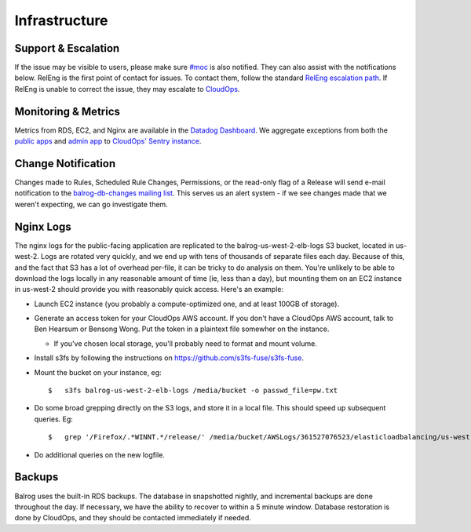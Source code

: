 ==============
Infrastructure
==============


--------------------
Support & Escalation
--------------------

If the issue may be visible to users, please make sure `#moc <irc://irc.mozilla.org/#moc>`_ is also notified.
They can also assist with the notifications below.
RelEng is the first point of contact for issues. 
To contact them, follow the standard `RelEng escalation path <https://wiki.mozilla.org/ReleaseEngineering#Contacting_Release_Engineering>`_.
If RelEng is unable to correct the issue, they may escalate to `CloudOps <https://mana.mozilla.org/wiki/display/SVCOPS/Contacting+Cloud+Operations>`_.


--------------------
Monitoring & Metrics
--------------------
Metrics from RDS, EC2, and Nginx are available in the `Datadog Dashboard <https://app.datadoghq.com/dash/156924/balrog-web-aus5mozillaorg?live=true&page=0&is_auto=false&tile_size=m&fullscreen=false>`_.
We aggregate exceptions from both the `public apps <https://sentry.prod.mozaws.net/operations/prod-public/>`_ and `admin app <https://sentry.prod.mozaws.net/operations/prod-admin/>`_  to `CloudOps' Sentry instance <https://sentry.prod.mozaws.net/operations/>`_.


-------------------
Change Notification
-------------------
Changes made to Rules, Scheduled Rule Changes, Permissions, or the read-only flag of a Release will send e-mail notification to the `balrog-db-changes mailing list <https://groups.google.com/a/mozilla.com/forum/#!forum/balrog-db-changes>`_. 
This serves us an alert system - if we see changes made that we weren't expecting, we can go investigate them.


----------
Nginx Logs
----------
The nginx logs for the public-facing application are replicated to the balrog-us-west-2-elb-logs S3 bucket, located in us-west-2.
Logs are rotated very quickly, and we end up with tens of thousands of separate files each day.
Because of this, and the fact that S3 has a lot of overhead per-file, it can be tricky to do analysis on them.
You're unlikely to be able to download the logs locally in any reasonable amount of time (ie, less than a day), but mounting them on an EC2 instance in us-west-2 should provide you with reasonably quick access. 
Here's an example:

-   Launch EC2 instance (you probably a compute-optimized one, and at least 100GB of storage).

-   Generate an access token for your CloudOps AWS account. If you don't have a CloudOps AWS account, talk to Ben Hearsum or Bensong Wong. Put the token in a plaintext file somewher on the instance.

    -   If you've chosen local storage, you'll probably need to format and mount volume.

-   Install s3fs by following the instructions on https://github.com/s3fs-fuse/s3fs-fuse.

-   Mount the bucket on your instance, eg:

    ::
    
        $   s3fs balrog-us-west-2-elb-logs /media/bucket -o passwd_file=pw.txt


-   Do some broad grepping directly on the S3 logs, and store it in a local file. This should speed up subsequent queries. Eg:


    ::
    
        $   grep '/Firefox/.*WINNT.*/release/' /media/bucket/AWSLogs/361527076523/elasticloadbalancing/us-west-2/2016/09/17/* | gzip > /media/ephemeral0/sept-17-winnt-release.txt.gz


-   Do additional queries on the new logfile.


-------
Backups
-------

Balrog uses the built-in RDS backups.
The database in snapshotted nightly, and incremental backups are done throughout the day. 
If necessary, we have the ability to recover to within a 5 minute window. Database restoration is done by CloudOps, and they should be contacted immediately if needed.


